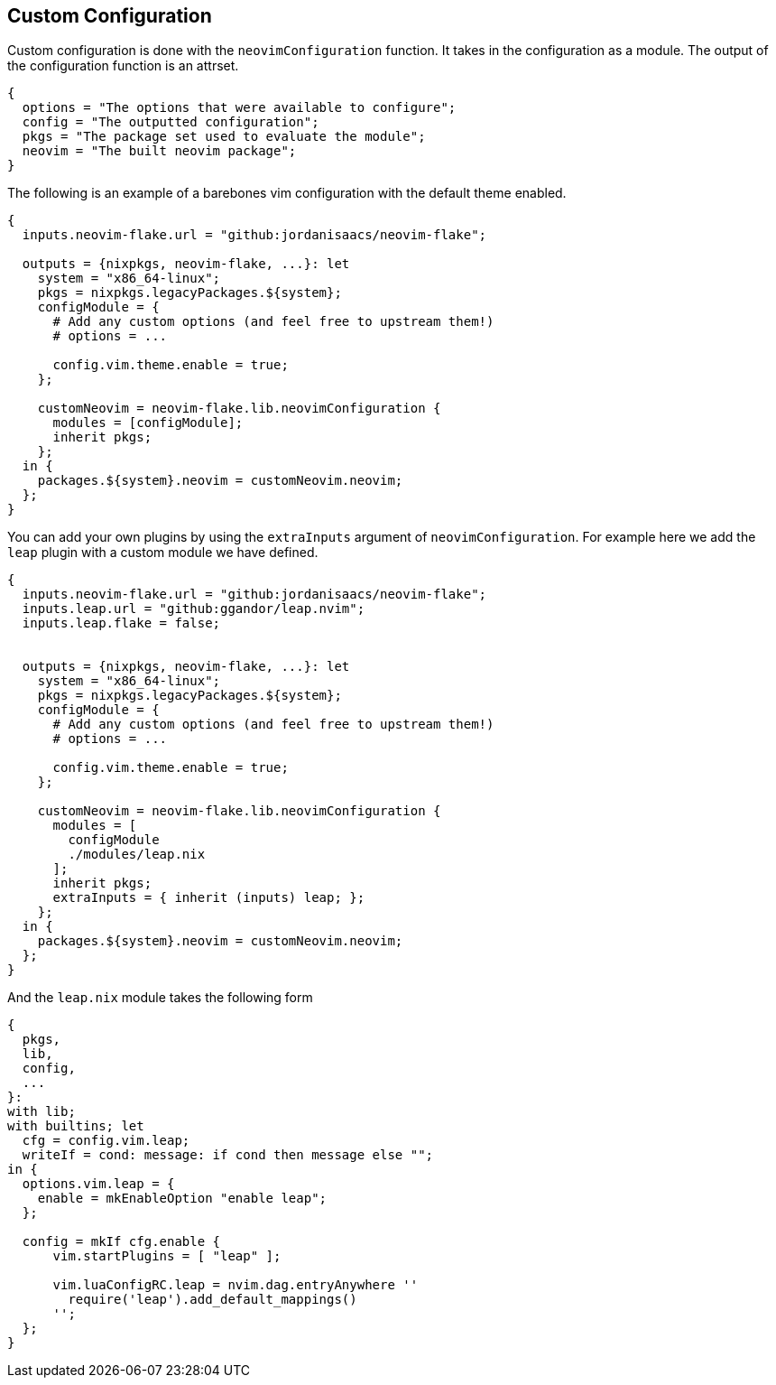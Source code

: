 [[ch-custom-configuration]]
== Custom Configuration

Custom configuration is done with the `neovimConfiguration` function. It takes in the configuration as a module. The output of the configuration function is an attrset.

[source,nix]
----
{
  options = "The options that were available to configure";
  config = "The outputted configuration";
  pkgs = "The package set used to evaluate the module";
  neovim = "The built neovim package";
}
----

The following is an example of a barebones vim configuration with the default theme enabled.

[source,nix]
----
{
  inputs.neovim-flake.url = "github:jordanisaacs/neovim-flake";

  outputs = {nixpkgs, neovim-flake, ...}: let
    system = "x86_64-linux";
    pkgs = nixpkgs.legacyPackages.${system};
    configModule = {
      # Add any custom options (and feel free to upstream them!)
      # options = ...

      config.vim.theme.enable = true;
    };

    customNeovim = neovim-flake.lib.neovimConfiguration {
      modules = [configModule];
      inherit pkgs;
    };
  in {
    packages.${system}.neovim = customNeovim.neovim;
  };
}
----

You can add your own plugins by using the `extraInputs` argument of `neovimConfiguration`.
For example here we add the `leap` plugin with a custom module we have defined.

[source,nix]
----
{
  inputs.neovim-flake.url = "github:jordanisaacs/neovim-flake";
  inputs.leap.url = "github:ggandor/leap.nvim";
  inputs.leap.flake = false;


  outputs = {nixpkgs, neovim-flake, ...}: let
    system = "x86_64-linux";
    pkgs = nixpkgs.legacyPackages.${system};
    configModule = {
      # Add any custom options (and feel free to upstream them!)
      # options = ...

      config.vim.theme.enable = true;
    };

    customNeovim = neovim-flake.lib.neovimConfiguration {
      modules = [
        configModule
        ./modules/leap.nix
      ];
      inherit pkgs;
      extraInputs = { inherit (inputs) leap; };
    };
  in {
    packages.${system}.neovim = customNeovim.neovim;
  };
}
----

And the `leap.nix` module takes the following form

[source,nix]
----
{
  pkgs,
  lib,
  config,
  ...
}:
with lib;
with builtins; let
  cfg = config.vim.leap;
  writeIf = cond: message: if cond then message else "";
in {
  options.vim.leap = {
    enable = mkEnableOption "enable leap";
  };

  config = mkIf cfg.enable {
      vim.startPlugins = [ "leap" ];

      vim.luaConfigRC.leap = nvim.dag.entryAnywhere ''
        require('leap').add_default_mappings()
      '';
  };
}
----
